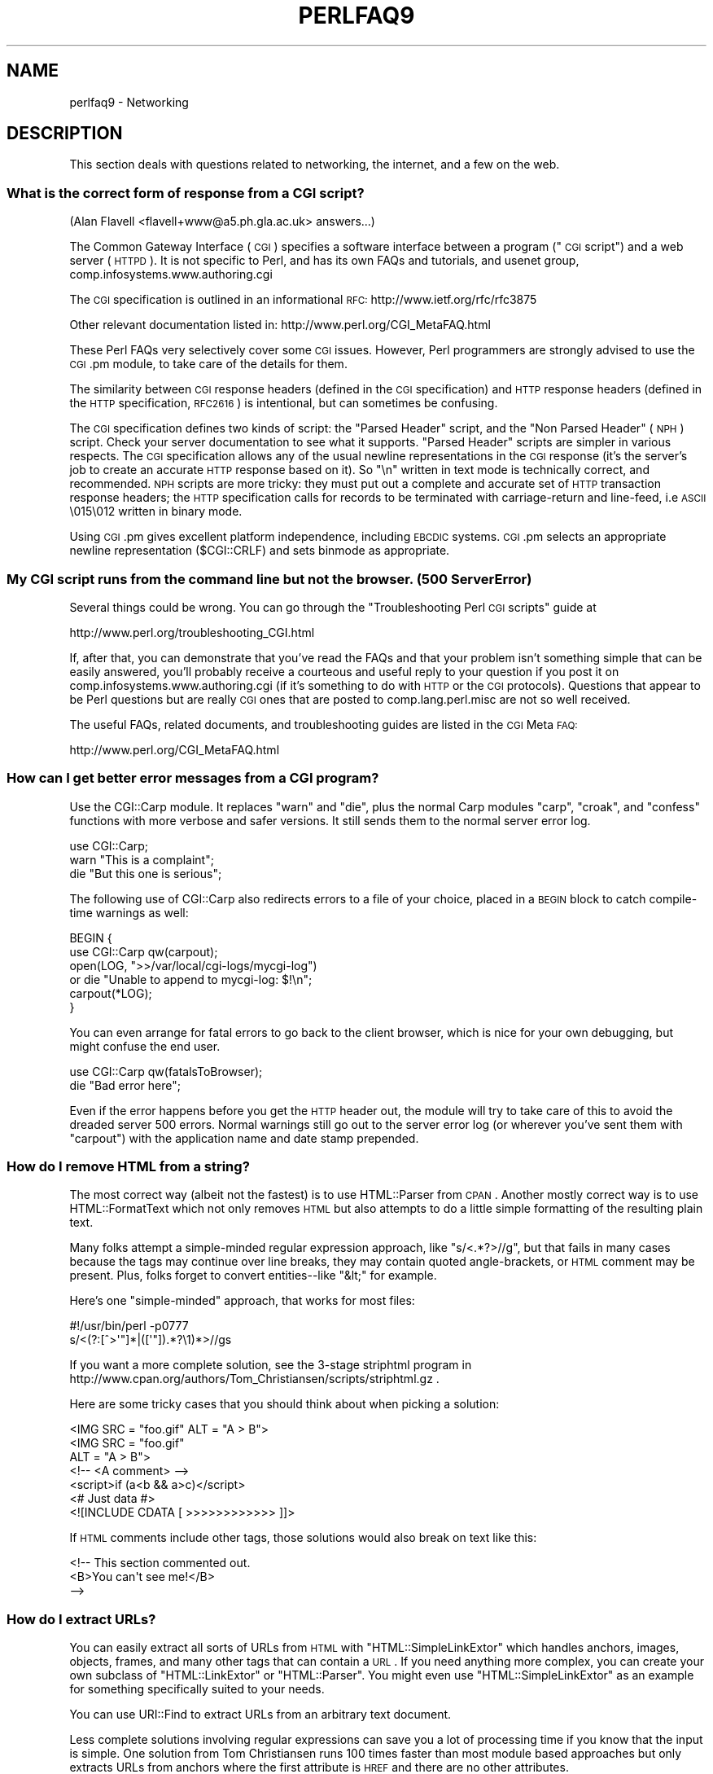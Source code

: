 .\" Automatically generated by Pod::Man 2.22 (Pod::Simple 3.07)
.\"
.\" Standard preamble:
.\" ========================================================================
.de Sp \" Vertical space (when we can't use .PP)
.if t .sp .5v
.if n .sp
..
.de Vb \" Begin verbatim text
.ft CW
.nf
.ne \\$1
..
.de Ve \" End verbatim text
.ft R
.fi
..
.\" Set up some character translations and predefined strings.  \*(-- will
.\" give an unbreakable dash, \*(PI will give pi, \*(L" will give a left
.\" double quote, and \*(R" will give a right double quote.  \*(C+ will
.\" give a nicer C++.  Capital omega is used to do unbreakable dashes and
.\" therefore won't be available.  \*(C` and \*(C' expand to `' in nroff,
.\" nothing in troff, for use with C<>.
.tr \(*W-
.ds C+ C\v'-.1v'\h'-1p'\s-2+\h'-1p'+\s0\v'.1v'\h'-1p'
.ie n \{\
.    ds -- \(*W-
.    ds PI pi
.    if (\n(.H=4u)&(1m=24u) .ds -- \(*W\h'-12u'\(*W\h'-12u'-\" diablo 10 pitch
.    if (\n(.H=4u)&(1m=20u) .ds -- \(*W\h'-12u'\(*W\h'-8u'-\"  diablo 12 pitch
.    ds L" ""
.    ds R" ""
.    ds C` ""
.    ds C' ""
'br\}
.el\{\
.    ds -- \|\(em\|
.    ds PI \(*p
.    ds L" ``
.    ds R" ''
'br\}
.\"
.\" Escape single quotes in literal strings from groff's Unicode transform.
.ie \n(.g .ds Aq \(aq
.el       .ds Aq '
.\"
.\" If the F register is turned on, we'll generate index entries on stderr for
.\" titles (.TH), headers (.SH), subsections (.SS), items (.Ip), and index
.\" entries marked with X<> in POD.  Of course, you'll have to process the
.\" output yourself in some meaningful fashion.
.ie \nF \{\
.    de IX
.    tm Index:\\$1\t\\n%\t"\\$2"
..
.    nr % 0
.    rr F
.\}
.el \{\
.    de IX
..
.\}
.\"
.\" Accent mark definitions (@(#)ms.acc 1.5 88/02/08 SMI; from UCB 4.2).
.\" Fear.  Run.  Save yourself.  No user-serviceable parts.
.    \" fudge factors for nroff and troff
.if n \{\
.    ds #H 0
.    ds #V .8m
.    ds #F .3m
.    ds #[ \f1
.    ds #] \fP
.\}
.if t \{\
.    ds #H ((1u-(\\\\n(.fu%2u))*.13m)
.    ds #V .6m
.    ds #F 0
.    ds #[ \&
.    ds #] \&
.\}
.    \" simple accents for nroff and troff
.if n \{\
.    ds ' \&
.    ds ` \&
.    ds ^ \&
.    ds , \&
.    ds ~ ~
.    ds /
.\}
.if t \{\
.    ds ' \\k:\h'-(\\n(.wu*8/10-\*(#H)'\'\h"|\\n:u"
.    ds ` \\k:\h'-(\\n(.wu*8/10-\*(#H)'\`\h'|\\n:u'
.    ds ^ \\k:\h'-(\\n(.wu*10/11-\*(#H)'^\h'|\\n:u'
.    ds , \\k:\h'-(\\n(.wu*8/10)',\h'|\\n:u'
.    ds ~ \\k:\h'-(\\n(.wu-\*(#H-.1m)'~\h'|\\n:u'
.    ds / \\k:\h'-(\\n(.wu*8/10-\*(#H)'\z\(sl\h'|\\n:u'
.\}
.    \" troff and (daisy-wheel) nroff accents
.ds : \\k:\h'-(\\n(.wu*8/10-\*(#H+.1m+\*(#F)'\v'-\*(#V'\z.\h'.2m+\*(#F'.\h'|\\n:u'\v'\*(#V'
.ds 8 \h'\*(#H'\(*b\h'-\*(#H'
.ds o \\k:\h'-(\\n(.wu+\w'\(de'u-\*(#H)/2u'\v'-.3n'\*(#[\z\(de\v'.3n'\h'|\\n:u'\*(#]
.ds d- \h'\*(#H'\(pd\h'-\w'~'u'\v'-.25m'\f2\(hy\fP\v'.25m'\h'-\*(#H'
.ds D- D\\k:\h'-\w'D'u'\v'-.11m'\z\(hy\v'.11m'\h'|\\n:u'
.ds th \*(#[\v'.3m'\s+1I\s-1\v'-.3m'\h'-(\w'I'u*2/3)'\s-1o\s+1\*(#]
.ds Th \*(#[\s+2I\s-2\h'-\w'I'u*3/5'\v'-.3m'o\v'.3m'\*(#]
.ds ae a\h'-(\w'a'u*4/10)'e
.ds Ae A\h'-(\w'A'u*4/10)'E
.    \" corrections for vroff
.if v .ds ~ \\k:\h'-(\\n(.wu*9/10-\*(#H)'\s-2\u~\d\s+2\h'|\\n:u'
.if v .ds ^ \\k:\h'-(\\n(.wu*10/11-\*(#H)'\v'-.4m'^\v'.4m'\h'|\\n:u'
.    \" for low resolution devices (crt and lpr)
.if \n(.H>23 .if \n(.V>19 \
\{\
.    ds : e
.    ds 8 ss
.    ds o a
.    ds d- d\h'-1'\(ga
.    ds D- D\h'-1'\(hy
.    ds th \o'bp'
.    ds Th \o'LP'
.    ds ae ae
.    ds Ae AE
.\}
.rm #[ #] #H #V #F C
.\" ========================================================================
.\"
.IX Title "PERLFAQ9 1"
.TH PERLFAQ9 1 "2009-08-15" "perl v5.10.1" "Perl Programmers Reference Guide"
.\" For nroff, turn off justification.  Always turn off hyphenation; it makes
.\" way too many mistakes in technical documents.
.if n .ad l
.nh
.SH "NAME"
perlfaq9 \- Networking
.SH "DESCRIPTION"
.IX Header "DESCRIPTION"
This section deals with questions related to networking, the internet,
and a few on the web.
.SS "What is the correct form of response from a \s-1CGI\s0 script?"
.IX Subsection "What is the correct form of response from a CGI script?"
(Alan Flavell <flavell+www@a5.ph.gla.ac.uk> answers...)
.PP
The Common Gateway Interface (\s-1CGI\s0) specifies a software interface between
a program (\*(L"\s-1CGI\s0 script\*(R") and a web server (\s-1HTTPD\s0). It is not specific
to Perl, and has its own FAQs and tutorials, and usenet group,
comp.infosystems.www.authoring.cgi
.PP
The \s-1CGI\s0 specification is outlined in an informational \s-1RFC:\s0
http://www.ietf.org/rfc/rfc3875
.PP
Other relevant documentation listed in: http://www.perl.org/CGI_MetaFAQ.html
.PP
These Perl FAQs very selectively cover some \s-1CGI\s0 issues. However, Perl
programmers are strongly advised to use the \s-1CGI\s0.pm module, to take care
of the details for them.
.PP
The similarity between \s-1CGI\s0 response headers (defined in the \s-1CGI\s0
specification) and \s-1HTTP\s0 response headers (defined in the \s-1HTTP\s0
specification, \s-1RFC2616\s0) is intentional, but can sometimes be confusing.
.PP
The \s-1CGI\s0 specification defines two kinds of script: the \*(L"Parsed Header\*(R"
script, and the \*(L"Non Parsed Header\*(R" (\s-1NPH\s0) script. Check your server
documentation to see what it supports. \*(L"Parsed Header\*(R" scripts are
simpler in various respects. The \s-1CGI\s0 specification allows any of the
usual newline representations in the \s-1CGI\s0 response (it's the server's
job to create an accurate \s-1HTTP\s0 response based on it). So \*(L"\en\*(R" written in
text mode is technically correct, and recommended. \s-1NPH\s0 scripts are more
tricky: they must put out a complete and accurate set of \s-1HTTP\s0
transaction response headers; the \s-1HTTP\s0 specification calls for records
to be terminated with carriage-return and line-feed, i.e \s-1ASCII\s0 \e015\e012
written in binary mode.
.PP
Using \s-1CGI\s0.pm gives excellent platform independence, including \s-1EBCDIC\s0
systems. \s-1CGI\s0.pm selects an appropriate newline representation
($CGI::CRLF) and sets binmode as appropriate.
.SS "My \s-1CGI\s0 script runs from the command line but not the browser.  (500 Server Error)"
.IX Subsection "My CGI script runs from the command line but not the browser.  (500 Server Error)"
Several things could be wrong.  You can go through the \*(L"Troubleshooting
Perl \s-1CGI\s0 scripts\*(R" guide at
.PP
.Vb 1
\&        http://www.perl.org/troubleshooting_CGI.html
.Ve
.PP
If, after that, you can demonstrate that you've read the FAQs and that
your problem isn't something simple that can be easily answered, you'll
probably receive a courteous and useful reply to your question if you
post it on comp.infosystems.www.authoring.cgi (if it's something to do
with \s-1HTTP\s0 or the \s-1CGI\s0 protocols).  Questions that appear to be Perl
questions but are really \s-1CGI\s0 ones that are posted to comp.lang.perl.misc
are not so well received.
.PP
The useful FAQs, related documents, and troubleshooting guides are
listed in the \s-1CGI\s0 Meta \s-1FAQ:\s0
.PP
.Vb 1
\&        http://www.perl.org/CGI_MetaFAQ.html
.Ve
.SS "How can I get better error messages from a \s-1CGI\s0 program?"
.IX Subsection "How can I get better error messages from a CGI program?"
Use the CGI::Carp module.  It replaces \f(CW\*(C`warn\*(C'\fR and \f(CW\*(C`die\*(C'\fR, plus the
normal Carp modules \f(CW\*(C`carp\*(C'\fR, \f(CW\*(C`croak\*(C'\fR, and \f(CW\*(C`confess\*(C'\fR functions with
more verbose and safer versions.  It still sends them to the normal
server error log.
.PP
.Vb 3
\&        use CGI::Carp;
\&        warn "This is a complaint";
\&        die "But this one is serious";
.Ve
.PP
The following use of CGI::Carp also redirects errors to a file of your choice,
placed in a \s-1BEGIN\s0 block to catch compile-time warnings as well:
.PP
.Vb 6
\&        BEGIN {
\&                use CGI::Carp qw(carpout);
\&                open(LOG, ">>/var/local/cgi\-logs/mycgi\-log")
\&                        or die "Unable to append to mycgi\-log: $!\en";
\&                carpout(*LOG);
\&        }
.Ve
.PP
You can even arrange for fatal errors to go back to the client browser,
which is nice for your own debugging, but might confuse the end user.
.PP
.Vb 2
\&        use CGI::Carp qw(fatalsToBrowser);
\&        die "Bad error here";
.Ve
.PP
Even if the error happens before you get the \s-1HTTP\s0 header out, the module
will try to take care of this to avoid the dreaded server 500 errors.
Normal warnings still go out to the server error log (or wherever
you've sent them with \f(CW\*(C`carpout\*(C'\fR) with the application name and date
stamp prepended.
.SS "How do I remove \s-1HTML\s0 from a string?"
.IX Subsection "How do I remove HTML from a string?"
The most correct way (albeit not the fastest) is to use HTML::Parser
from \s-1CPAN\s0.  Another mostly correct
way is to use HTML::FormatText which not only removes \s-1HTML\s0 but also
attempts to do a little simple formatting of the resulting plain text.
.PP
Many folks attempt a simple-minded regular expression approach, like
\&\f(CW\*(C`s/<.*?>//g\*(C'\fR, but that fails in many cases because the tags
may continue over line breaks, they may contain quoted angle-brackets,
or \s-1HTML\s0 comment may be present.  Plus, folks forget to convert
entities\*(--like \f(CW\*(C`&lt;\*(C'\fR for example.
.PP
Here's one \*(L"simple-minded\*(R" approach, that works for most files:
.PP
.Vb 2
\&        #!/usr/bin/perl \-p0777
\&        s/<(?:[^>\*(Aq"]*|([\*(Aq"]).*?\e1)*>//gs
.Ve
.PP
If you want a more complete solution, see the 3\-stage striphtml
program in
http://www.cpan.org/authors/Tom_Christiansen/scripts/striphtml.gz
\&.
.PP
Here are some tricky cases that you should think about when picking
a solution:
.PP
.Vb 1
\&        <IMG SRC = "foo.gif" ALT = "A > B">
\&
\&        <IMG SRC = "foo.gif"
\&         ALT = "A > B">
\&
\&        <!\-\- <A comment> \-\->
\&
\&        <script>if (a<b && a>c)</script>
\&
\&        <# Just data #>
\&
\&        <![INCLUDE CDATA [ >>>>>>>>>>>> ]]>
.Ve
.PP
If \s-1HTML\s0 comments include other tags, those solutions would also break
on text like this:
.PP
.Vb 3
\&        <!\-\- This section commented out.
\&                <B>You can\*(Aqt see me!</B>
\&        \-\->
.Ve
.SS "How do I extract URLs?"
.IX Subsection "How do I extract URLs?"
You can easily extract all sorts of URLs from \s-1HTML\s0 with
\&\f(CW\*(C`HTML::SimpleLinkExtor\*(C'\fR which handles anchors, images, objects,
frames, and many other tags that can contain a \s-1URL\s0.  If you need
anything more complex, you can create your own subclass of
\&\f(CW\*(C`HTML::LinkExtor\*(C'\fR or \f(CW\*(C`HTML::Parser\*(C'\fR.  You might even use
\&\f(CW\*(C`HTML::SimpleLinkExtor\*(C'\fR as an example for something specifically
suited to your needs.
.PP
You can use URI::Find to extract URLs from an arbitrary text document.
.PP
Less complete solutions involving regular expressions can save
you a lot of processing time if you know that the input is simple.  One
solution from Tom Christiansen runs 100 times faster than most
module based approaches but only extracts URLs from anchors where the first
attribute is \s-1HREF\s0 and there are no other attributes.
.PP
.Vb 7
\&        #!/usr/bin/perl \-n00
\&        # qxurl \- tchrist@perl.com
\&        print "$2\en" while m{
\&                < \es*
\&                  A \es+ HREF \es* = \es* (["\*(Aq]) (.*?) \e1
\&                \es* >
\&        }gsix;
.Ve
.SS "How do I download a file from the user's machine?  How do I open a file on another machine?"
.IX Subsection "How do I download a file from the user's machine?  How do I open a file on another machine?"
In this case, download means to use the file upload feature of \s-1HTML\s0
forms.  You allow the web surfer to specify a file to send to your web
server.  To you it looks like a download, and to the user it looks
like an upload.  No matter what you call it, you do it with what's
known as \fBmultipart/form\-data\fR encoding.  The \s-1CGI\s0.pm module (which
comes with Perl as part of the Standard Library) supports this in the
\&\fIstart_multipart_form()\fR method, which isn't the same as the \fIstartform()\fR
method.
.PP
See the section in the \s-1CGI\s0.pm documentation on file uploads for code
examples and details.
.SS "How do I make an \s-1HTML\s0 pop-up menu with Perl?"
.IX Subsection "How do I make an HTML pop-up menu with Perl?"
(contributed by brian d foy)
.PP
The \s-1CGI\s0.pm module (which comes with Perl) has functions to create
the \s-1HTML\s0 form widgets. See the \s-1CGI\s0.pm documentation for more
examples.
.PP
.Vb 3
\&        use CGI qw/:standard/;
\&        print header,
\&                start_html(\*(AqFavorite Animals\*(Aq),
\&
\&                start_form,
\&                        "What\*(Aqs your favorite animal? ",
\&                popup_menu(
\&                        \-name   => \*(Aqanimal\*(Aq,
\&                        \-values => [ qw( Llama Alpaca Camel Ram ) ]
\&                        ),
\&                submit,
\&
\&                end_form,
\&                end_html;
.Ve
.SS "How do I fetch an \s-1HTML\s0 file?"
.IX Subsection "How do I fetch an HTML file?"
(contributed by brian d foy)
.PP
Use the libwww-perl distribution. The \f(CW\*(C`LWP::Simple\*(C'\fR module can fetch web
resources and give their content back to you as a string:
.PP
.Vb 1
\&        use LWP::Simple qw(get);
\&
\&        my $html = get( "http://www.example.com/index.html" );
.Ve
.PP
It can also store the resource directly in a file:
.PP
.Vb 1
\&        use LWP::Simple qw(getstore);
\&
\&        getstore( "http://www.example.com/index.html", "foo.html" );
.Ve
.PP
If you need to do something more complicated, you can use
\&\f(CW\*(C`LWP::UserAgent\*(C'\fR module to create your own user-agent (e.g. browser)
to get the job done. If you want to simulate an interactive web
browser, you can use the \f(CW\*(C`WWW::Mechanize\*(C'\fR module.
.SS "How do I automate an \s-1HTML\s0 form submission?"
.IX Subsection "How do I automate an HTML form submission?"
If you are doing something complex, such as moving through many pages
and forms or a web site, you can use \f(CW\*(C`WWW::Mechanize\*(C'\fR.  See its
documentation for all the details.
.PP
If you're submitting values using the \s-1GET\s0 method, create a \s-1URL\s0 and encode
the form using the \f(CW\*(C`query_form\*(C'\fR method:
.PP
.Vb 2
\&        use LWP::Simple;
\&        use URI::URL;
\&
\&        my $url = url(\*(Aqhttp://www.perl.com/cgi\-bin/cpan_mod\*(Aq);
\&        $url\->query_form(module => \*(AqDB_File\*(Aq, readme => 1);
\&        $content = get($url);
.Ve
.PP
If you're using the \s-1POST\s0 method, create your own user agent and encode
the content appropriately.
.PP
.Vb 2
\&        use HTTP::Request::Common qw(POST);
\&        use LWP::UserAgent;
\&
\&        $ua = LWP::UserAgent\->new();
\&        my $req = POST \*(Aqhttp://www.perl.com/cgi\-bin/cpan_mod\*(Aq,
\&                                   [ module => \*(AqDB_File\*(Aq, readme => 1 ];
\&        $content = $ua\->request($req)\->as_string;
.Ve
.SS "How do I decode or create those %\-encodings on the web?"
.IX Xref "URI CGI.pm CGI URI::Escape RFC 2396"
.IX Subsection "How do I decode or create those %-encodings on the web?"
(contributed by brian d foy)
.PP
Those \f(CW\*(C`%\*(C'\fR encodings handle reserved characters in URIs, as described
in \s-1RFC\s0 2396, Section 2. This encoding replaces the reserved character
with the hexadecimal representation of the character's number from
the US-ASCII table. For instance, a colon, \f(CW\*(C`:\*(C'\fR, becomes \f(CW%3A\fR.
.PP
In \s-1CGI\s0 scripts, you don't have to worry about decoding URIs if you are
using \f(CW\*(C`CGI.pm\*(C'\fR. You shouldn't have to process the \s-1URI\s0 yourself,
either on the way in or the way out.
.PP
If you have to encode a string yourself, remember that you should
never try to encode an already-composed \s-1URI\s0. You need to escape the
components separately then put them together. To encode a string, you
can use the the \f(CW\*(C`URI::Escape\*(C'\fR module. The \f(CW\*(C`uri_escape\*(C'\fR function
returns the escaped string:
.PP
.Vb 1
\&        my $original = "Colon : Hash # Percent %";
\&
\&        my $escaped = uri_escape( $original )
\&
\&        print "$string\en"; # \*(AqColon%20%3A%20Hash%20%23%20Percent%20%25%20\*(Aq
.Ve
.PP
To decode the string, use the \f(CW\*(C`uri_unescape\*(C'\fR function:
.PP
.Vb 1
\&        my $unescaped = uri_unescape( $escaped );
\&
\&        print $unescaped; # back to original
.Ve
.PP
If you wanted to do it yourself, you simply need to replace the
reserved characters with their encodings. A global substitution
is one way to do it:
.PP
.Vb 2
\&        # encode
\&        $string =~ s/([^^A\-Za\-z0\-9\e\-_.!~*\*(Aq()])/ sprintf "%%%0x", ord $1 /eg;
\&
\&        #decode
\&        $string =~ s/%([A\-Fa\-f\ed]{2})/chr hex $1/eg;
.Ve
.SS "How do I redirect to another page?"
.IX Subsection "How do I redirect to another page?"
Specify the complete \s-1URL\s0 of the destination (even if it is on the same
server). This is one of the two different kinds of \s-1CGI\s0 \*(L"Location:\*(R"
responses which are defined in the \s-1CGI\s0 specification for a Parsed Headers
script. The other kind (an absolute URLpath) is resolved internally to
the server without any \s-1HTTP\s0 redirection. The \s-1CGI\s0 specifications do not
allow relative URLs in either case.
.PP
Use of \s-1CGI\s0.pm is strongly recommended.  This example shows redirection
with a complete \s-1URL\s0. This redirection is handled by the web browser.
.PP
.Vb 1
\&        use CGI qw/:standard/;
\&
\&        my $url = \*(Aqhttp://www.cpan.org/\*(Aq;
\&        print redirect($url);
.Ve
.PP
This example shows a redirection with an absolute URLpath.  This
redirection is handled by the local web server.
.PP
.Vb 2
\&        my $url = \*(Aq/CPAN/index.html\*(Aq;
\&        print redirect($url);
.Ve
.PP
But if coded directly, it could be as follows (the final \*(L"\en\*(R" is
shown separately, for clarity), using either a complete \s-1URL\s0 or
an absolute URLpath.
.PP
.Vb 2
\&        print "Location: $url\en";   # CGI response header
\&        print "\en";                 # end of headers
.Ve
.SS "How do I put a password on my web pages?"
.IX Subsection "How do I put a password on my web pages?"
To enable authentication for your web server, you need to configure
your web server.  The configuration is different for different sorts
of web servers\*(--apache does it differently from iPlanet which does
it differently from \s-1IIS\s0.  Check your web server documentation for
the details for your particular server.
.SS "How do I edit my .htpasswd and .htgroup files with Perl?"
.IX Subsection "How do I edit my .htpasswd and .htgroup files with Perl?"
The HTTPD::UserAdmin and HTTPD::GroupAdmin modules provide a
consistent \s-1OO\s0 interface to these files, regardless of how they're
stored.  Databases may be text, dbm, Berkeley \s-1DB\s0 or any database with
a \s-1DBI\s0 compatible driver.  HTTPD::UserAdmin supports files used by the
\&\*(L"Basic\*(R" and \*(L"Digest\*(R" authentication schemes.  Here's an example:
.PP
.Vb 4
\&        use HTTPD::UserAdmin ();
\&        HTTPD::UserAdmin
\&          \->new(DB => "/foo/.htpasswd")
\&          \->add($username => $password);
.Ve
.SS "How do I make sure users can't enter values into a form that cause my \s-1CGI\s0 script to do bad things?"
.IX Subsection "How do I make sure users can't enter values into a form that cause my CGI script to do bad things?"
See the security references listed in the \s-1CGI\s0 Meta \s-1FAQ\s0
.PP
.Vb 1
\&        http://www.perl.org/CGI_MetaFAQ.html
.Ve
.SS "How do I parse a mail header?"
.IX Subsection "How do I parse a mail header?"
For a quick-and-dirty solution, try this solution derived
from \*(L"split\*(R" in perlfunc:
.PP
.Vb 4
\&        $/ = \*(Aq\*(Aq;
\&        $header = <MSG>;
\&        $header =~ s/\en\es+/ /g;  # merge continuation lines
\&        %head = ( UNIX_FROM_LINE, split /^([\-\ew]+):\es*/m, $header );
.Ve
.PP
That solution doesn't do well if, for example, you're trying to
maintain all the Received lines.  A more complete approach is to use
the Mail::Header module from \s-1CPAN\s0 (part of the MailTools package).
.SS "How do I decode a \s-1CGI\s0 form?"
.IX Subsection "How do I decode a CGI form?"
(contributed by brian d foy)
.PP
Use the \s-1CGI\s0.pm module that comes with Perl.  It's quick,
it's easy, and it actually does quite a bit of work to
ensure things happen correctly.  It handles \s-1GET\s0, \s-1POST\s0, and
\&\s-1HEAD\s0 requests, multipart forms, multivalued fields, query
string and message body combinations, and many other things
you probably don't want to think about.
.PP
It doesn't get much easier: the \s-1CGI\s0 module automatically
parses the input and makes each value available through the
\&\f(CW\*(C`param()\*(C'\fR function.
.PP
.Vb 1
\&        use CGI qw(:standard);
\&
\&        my $total = param( \*(Aqprice\*(Aq ) + param( \*(Aqshipping\*(Aq );
\&
\&        my @items = param( \*(Aqitem\*(Aq ); # multiple values, same field name
.Ve
.PP
If you want an object-oriented approach, \s-1CGI\s0.pm can do that too.
.PP
.Vb 1
\&        use CGI;
\&
\&        my $cgi = CGI\->new();
\&
\&        my $total = $cgi\->param( \*(Aqprice\*(Aq ) + $cgi\->param( \*(Aqshipping\*(Aq );
\&
\&        my @items = $cgi\->param( \*(Aqitem\*(Aq );
.Ve
.PP
You might also try CGI::Minimal which is a lightweight version
of the same thing.  Other CGI::* modules on \s-1CPAN\s0 might work better
for you, too.
.PP
Many people try to write their own decoder (or copy one from
another program) and then run into one of the many \*(L"gotchas\*(R"
of the task.  It's much easier and less hassle to use \s-1CGI\s0.pm.
.SS "How do I check a valid mail address?"
.IX Subsection "How do I check a valid mail address?"
(partly contributed by Aaron Sherman)
.PP
This isn't as simple a question as it sounds.  There are two parts:
.PP
a) How do I verify that an email address is correctly formatted?
.PP
b) How do I verify that an email address targets a valid recipient?
.PP
Without sending mail to the address and seeing whether there's a human
on the other end to answer you, you cannot fully answer part \fIb\fR, but
either the \f(CW\*(C`Email::Valid\*(C'\fR or the \f(CW\*(C`RFC::RFC822::Address\*(C'\fR module will do
both part \fIa\fR and part \fIb\fR as far as you can in real-time.
.PP
If you want to just check part \fIa\fR to see that the address is valid
according to the mail header standard with a simple regular expression,
you can have problems, because there are deliverable addresses that
aren't \s-1RFC\-2822\s0 (the latest mail header standard) compliant, and
addresses that aren't deliverable which, are compliant.  However,  the
following will match valid \s-1RFC\-2822\s0 addresses that do not have comments,
folding whitespace, or any other obsolete or non-essential elements.
This \fIjust\fR matches the address itself:
.PP
.Vb 8
\&        my $atom       = qr{[a\-zA\-Z0\-9_!#\e$\e%&\*(Aq*+/=?\e^\`{}~|\e\-]+};
\&        my $dot_atom   = qr{$atom(?:\e.$atom)*};
\&        my $quoted     = qr{"(?:\e\e[^\er\en]|[^\e\e"])*"};
\&        my $local      = qr{(?:$dot_atom|$quoted)};
\&        my $quotedpair = qr{\e\e[\ex00\-\ex09\ex0B\-\ex0c\ex0e\-\ex7e]};
\&        my $domain_lit = qr{\e[(?:$quotedpair|[\ex21\-\ex5a\ex5e\-\ex7e])*\e]};
\&        my $domain     = qr{(?:$dot_atom|$domain_lit)};
\&        my $addr_spec  = qr{$local\e@$domain};
.Ve
.PP
Just match an address against \f(CW\*(C`/^${addr_spec}$/\*(C'\fR to see if it follows
the \s-1RFC2822\s0 specification.  However, because it is impossible to be
sure that such a correctly formed address is actually the correct way
to reach a particular person or even has a mailbox associated with it,
you must be very careful about how you use this.
.PP
Our best advice for verifying a person's mail address is to have them
enter their address twice, just as you normally do to change a
password. This usually weeds out typos. If both versions match, send
mail to that address with a personal message. If you get the message
back and they've followed your directions, you can be reasonably
assured that it's real.
.PP
A related strategy that's less open to forgery is to give them a \s-1PIN\s0
(personal \s-1ID\s0 number).  Record the address and \s-1PIN\s0 (best that it be a
random one) for later processing. In the mail you send, ask them to
include the \s-1PIN\s0 in their reply.  But if it bounces, or the message is
included via a \*(L"vacation\*(R" script, it'll be there anyway.  So it's
best to ask them to mail back a slight alteration of the \s-1PIN\s0, such as
with the characters reversed, one added or subtracted to each digit, etc.
.SS "How do I decode a \s-1MIME/BASE64\s0 string?"
.IX Subsection "How do I decode a MIME/BASE64 string?"
The MIME\-Base64 package (available from \s-1CPAN\s0) handles this as well as
the \s-1MIME/QP\s0 encoding.  Decoding \s-1BASE64\s0 becomes as simple as:
.PP
.Vb 2
\&        use MIME::Base64;
\&        $decoded = decode_base64($encoded);
.Ve
.PP
The MIME-Tools package (available from \s-1CPAN\s0) supports extraction with
decoding of \s-1BASE64\s0 encoded attachments and content directly from email
messages.
.PP
If the string to decode is short (less than 84 bytes long)
a more direct approach is to use the \fIunpack()\fR function's \*(L"u\*(R"
format after minor transliterations:
.PP
.Vb 4
\&        tr#A\-Za\-z0\-9+/##cd;                   # remove non\-base64 chars
\&        tr#A\-Za\-z0\-9+/# \-_#;                  # convert to uuencoded format
\&        $len = pack("c", 32 + 0.75*length);   # compute length byte
\&        print unpack("u", $len . $_);         # uudecode and print
.Ve
.SS "How do I return the user's mail address?"
.IX Subsection "How do I return the user's mail address?"
On systems that support getpwuid, the $< variable, and the
Sys::Hostname module (which is part of the standard perl distribution),
you can probably try using something like this:
.PP
.Vb 2
\&        use Sys::Hostname;
\&        $address = sprintf(\*(Aq%s@%s\*(Aq, scalar getpwuid($<), hostname);
.Ve
.PP
Company policies on mail address can mean that this generates addresses
that the company's mail system will not accept, so you should ask for
users' mail addresses when this matters.  Furthermore, not all systems
on which Perl runs are so forthcoming with this information as is Unix.
.PP
The Mail::Util module from \s-1CPAN\s0 (part of the MailTools package) provides a
\&\fImailaddress()\fR function that tries to guess the mail address of the user.
It makes a more intelligent guess than the code above, using information
given when the module was installed, but it could still be incorrect.
Again, the best way is often just to ask the user.
.SS "How do I send mail?"
.IX Subsection "How do I send mail?"
Use the \f(CW\*(C`sendmail\*(C'\fR program directly:
.PP
.Vb 6
\&        open(SENDMAIL, "|/usr/lib/sendmail \-oi \-t \-odq")
\&                or die "Can\*(Aqt fork for sendmail: $!\en";
\&        print SENDMAIL <<"EOF";
\&        From: User Originating Mail <me\e@host>
\&        To: Final Destination <you\e@otherhost>
\&        Subject: A relevant subject line
\&
\&        Body of the message goes here after the blank line
\&        in as many lines as you like.
\&        EOF
\&        close(SENDMAIL)     or warn "sendmail didn\*(Aqt close nicely";
.Ve
.PP
The \fB\-oi\fR option prevents sendmail from interpreting a line consisting
of a single dot as \*(L"end of message\*(R".  The \fB\-t\fR option says to use the
headers to decide who to send the message to, and \fB\-odq\fR says to put
the message into the queue.  This last option means your message won't
be immediately delivered, so leave it out if you want immediate
delivery.
.PP
Alternate, less convenient approaches include calling mail (sometimes
called mailx) directly or simply opening up port 25 have having an
intimate conversation between just you and the remote \s-1SMTP\s0 daemon,
probably sendmail.
.PP
Or you might be able use the \s-1CPAN\s0 module Mail::Mailer:
.PP
.Vb 1
\&        use Mail::Mailer;
\&
\&        $mailer = Mail::Mailer\->new();
\&        $mailer\->open({ From    => $from_address,
\&                                        To      => $to_address,
\&                                        Subject => $subject,
\&                                  })
\&                or die "Can\*(Aqt open: $!\en";
\&        print $mailer $body;
\&        $mailer\->close();
.Ve
.PP
The Mail::Internet module uses Net::SMTP which is less Unix-centric than
Mail::Mailer, but less reliable.  Avoid raw \s-1SMTP\s0 commands.  There
are many reasons to use a mail transport agent like sendmail.  These
include queuing, \s-1MX\s0 records, and security.
.SS "How do I use \s-1MIME\s0 to make an attachment to a mail message?"
.IX Subsection "How do I use MIME to make an attachment to a mail message?"
This answer is extracted directly from the MIME::Lite documentation.
Create a multipart message (i.e., one with attachments).
.PP
.Vb 1
\&        use MIME::Lite;
\&
\&        ### Create a new multipart message:
\&        $msg = MIME::Lite\->new(
\&                                 From    =>\*(Aqme@myhost.com\*(Aq,
\&                                 To      =>\*(Aqyou@yourhost.com\*(Aq,
\&                                 Cc      =>\*(Aqsome@other.com, some@more.com\*(Aq,
\&                                 Subject =>\*(AqA message with 2 parts...\*(Aq,
\&                                 Type    =>\*(Aqmultipart/mixed\*(Aq
\&                                 );
\&
\&        ### Add parts (each "attach" has same arguments as "new"):
\&        $msg\->attach(Type     =>\*(AqTEXT\*(Aq,
\&                                 Data     =>"Here\*(Aqs the GIF file you wanted"
\&                                 );
\&        $msg\->attach(Type     =>\*(Aqimage/gif\*(Aq,
\&                                 Path     =>\*(Aqaaa000123.gif\*(Aq,
\&                                 Filename =>\*(Aqlogo.gif\*(Aq
\&                                 );
\&
\&        $text = $msg\->as_string;
.Ve
.PP
MIME::Lite also includes a method for sending these things.
.PP
.Vb 1
\&        $msg\->send;
.Ve
.PP
This defaults to using sendmail but can be customized to use
\&\s-1SMTP\s0 via Net::SMTP.
.SS "How do I read mail?"
.IX Subsection "How do I read mail?"
While you could use the Mail::Folder module from \s-1CPAN\s0 (part of the
MailFolder package) or the Mail::Internet module from \s-1CPAN\s0 (part
of the MailTools package), often a module is overkill.  Here's a
mail sorter.
.PP
.Vb 1
\&        #!/usr/bin/perl
\&
\&        my(@msgs, @sub);
\&        my $msgno = \-1;
\&        $/ = \*(Aq\*(Aq;                    # paragraph reads
\&        while (<>) {
\&                if (/^From /m) {
\&                        /^Subject:\es*(?:Re:\es*)*(.*)/mi;
\&                        $sub[++$msgno] = lc($1) || \*(Aq\*(Aq;
\&                }
\&                $msgs[$msgno] .= $_;
\&        }
\&        for my $i (sort { $sub[$a] cmp $sub[$b] || $a <=> $b } (0 .. $#msgs)) {
\&                print $msgs[$i];
\&        }
.Ve
.PP
Or more succinctly,
.PP
.Vb 6
\&        #!/usr/bin/perl \-n00
\&        # bysub2 \- awkish sort\-by\-subject
\&        BEGIN { $msgno = \-1 }
\&        $sub[++$msgno] = (/^Subject:\es*(?:Re:\es*)*(.*)/mi)[0] if /^From/m;
\&        $msg[$msgno] .= $_;
\&        END { print @msg[ sort { $sub[$a] cmp $sub[$b] || $a <=> $b } (0 .. $#msg) ] }
.Ve
.SS "How do I find out my hostname, domainname, or \s-1IP\s0 address?"
.IX Xref "hostname, domainname, IP address, host, domain, hostfqdn, inet_ntoa,
gethostbyname, Socket, Net::Domain, Sys::Hostname"
.IX Subsection "How do I find out my hostname, domainname, or IP address?"
(contributed by brian d foy)
.PP
The Net::Domain module, which is part of the standard distribution starting
in perl5.7.3, can get you the fully qualified domain name (\s-1FQDN\s0), the host
name, or the domain name.
.PP
.Vb 1
\&        use Net::Domain qw(hostname hostfqdn hostdomain);
\&
\&        my $host = hostfqdn();
.Ve
.PP
The \f(CW\*(C`Sys::Hostname\*(C'\fR module, included in the standard distribution since
perl5.6, can also get the hostname.
.PP
.Vb 1
\&        use Sys::Hostname;
\&
\&        $host = hostname();
.Ve
.PP
To get the \s-1IP\s0 address, you can use the \f(CW\*(C`gethostbyname\*(C'\fR built-in function
to turn the name into a number. To turn that number into the dotted octet
form (a.b.c.d) that most people expect, use the \f(CW\*(C`inet_ntoa\*(C'\fR function
from the <Socket> module, which also comes with perl.
.PP
.Vb 1
\&        use Socket;
\&
\&        my $address = inet_ntoa(
\&                scalar gethostbyname( $host || \*(Aqlocalhost\*(Aq )
\&                );
.Ve
.SS "How do I fetch a news article or the active newsgroups?"
.IX Subsection "How do I fetch a news article or the active newsgroups?"
Use the Net::NNTP or News::NNTPClient modules, both available from \s-1CPAN\s0.
This can make tasks like fetching the newsgroup list as simple as
.PP
.Vb 2
\&        perl \-MNews::NNTPClient
\&          \-e \*(Aqprint News::NNTPClient\->new\->list("newsgroups")\*(Aq
.Ve
.SS "How do I fetch/put an \s-1FTP\s0 file?"
.IX Subsection "How do I fetch/put an FTP file?"
LWP::Simple (available from \s-1CPAN\s0) can fetch but not put.  Net::FTP (also
available from \s-1CPAN\s0) is more complex but can put as well as fetch.
.SS "How can I do \s-1RPC\s0 in Perl?"
.IX Subsection "How can I do RPC in Perl?"
(Contributed by brian d foy)
.PP
Use one of the \s-1RPC\s0 modules you can find on \s-1CPAN\s0 (
http://search.cpan.org/search?query=RPC&mode=all ).
.SH "REVISION"
.IX Header "REVISION"
Revision: \f(CW$Revision\fR$
.PP
Date: \f(CW$Date\fR$
.PP
See perlfaq for source control details and availability.
.SH "AUTHOR AND COPYRIGHT"
.IX Header "AUTHOR AND COPYRIGHT"
Copyright (c) 1997\-2009 Tom Christiansen, Nathan Torkington, and
other authors as noted. All rights reserved.
.PP
This documentation is free; you can redistribute it and/or modify it
under the same terms as Perl itself.
.PP
Irrespective of its distribution, all code examples in this file
are hereby placed into the public domain.  You are permitted and
encouraged to use this code in your own programs for fun
or for profit as you see fit.  A simple comment in the code giving
credit would be courteous but is not required.
